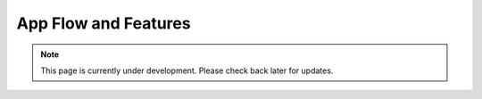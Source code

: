 App Flow and Features
=====================
.. note:: This page is currently under development. Please check back later for updates.

